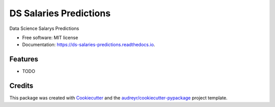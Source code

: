 =======================
DS Salaries Predictions
=======================


.. image:: https://img.shields.io/pypi/v/ds_salaries_predictions.svg
        :target: https://pypi.python.org/pypi/ds_salaries_predictions

.. image:: https://img.shields.io/travis/luisfp2000/ds_salaries_predictions.svg
        :target: https://travis-ci.com/luisfp2000/ds_salaries_predictions

.. image:: https://readthedocs.org/projects/ds-salaries-predictions/badge/?version=latest
        :target: https://ds-salaries-predictions.readthedocs.io/en/latest/?version=latest
        :alt: Documentation Status




Data Science Salarys Predictions


* Free software: MIT license
* Documentation: https://ds-salaries-predictions.readthedocs.io.


Features
--------

* TODO

Credits
-------

This package was created with Cookiecutter_ and the `audreyr/cookiecutter-pypackage`_ project template.

.. _Cookiecutter: https://github.com/audreyr/cookiecutter
.. _`audreyr/cookiecutter-pypackage`: https://github.com/audreyr/cookiecutter-pypackage
